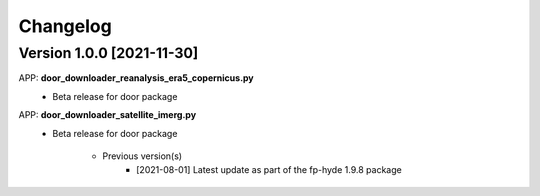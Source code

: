 =========
Changelog
=========
Version 1.0.0 [2021-11-30]
**************************
APP: **door_downloader_reanalysis_era5_copernicus.py**
    - Beta release for door package

APP: **door_downloader_satellite_imerg.py**
    - Beta release for door package
    
	   - Previous version(s)
		  - [2021-08-01] Latest update as part of the fp-hyde 1.9.8 package



